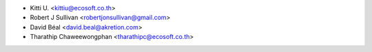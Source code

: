 * Kitti U. <kittiu@ecosoft.co.th>
* Robert J Sullivan <robertjonsullivan@gmail.com>
* David Béal <david.beal@akretion.com>
* Tharathip Chaweewongphan <tharathipc@ecosoft.co.th>
